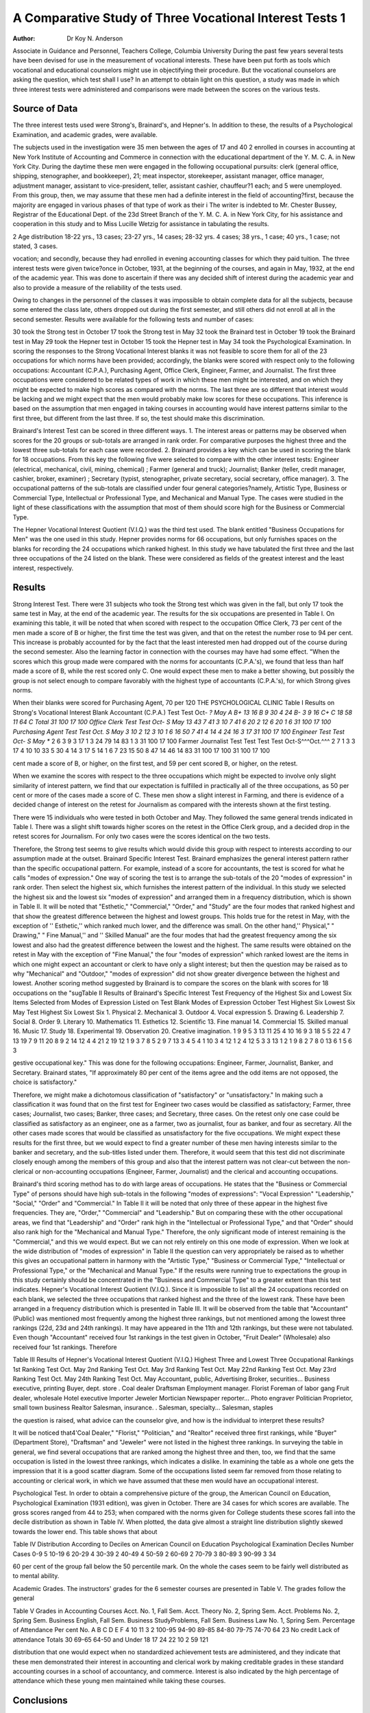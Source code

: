 A Comparative Study of Three Vocational Interest Tests 1
===========================================================

:Author:  Dr Koy N. Anderson
Associate in Guidance and Personnel, Teachers College, Columbia University
During the past few years several tests have been devised for
use in the measurement of vocational interests. These have been
put forth as tools which vocational and educational counselors
might use in objectifying their procedure. But the vocational
counselors are asking the question, which test shall I use? In an
attempt to obtain light on this question, a study was made in
which three interest tests were administered and comparisons were
made between the scores on the various tests.

Source of Data
---------------

The three interest tests used were Strong's, Brainard's, and
Hepner's. In addition to these, the results of a Psychological
Examination, and academic grades, were available.

The subjects used in the investigation were 35 men between the
ages of 17 and 40 2 enrolled in courses in accounting at New York
Institute of Accounting and Commerce in connection with the educational department of the Y. M. C. A. in New York City. During
the daytime these men were engaged in the following occupational
pursuits: clerk (general office, shipping, stenographer, and bookkeeper), 21; meat inspector, storekeeper, assistant manager, office
manager, adjustment manager, assistant to vice-president, teller, assistant cashier, chauffeur?1 each; and 5 were unemployed.
From this group, then, we may assume that these men had a
definite interest in the field of accounting?first, because the majority are engaged in various phases of that type of work as their
i The writer is indebted to Mr. Chester Bussey, Registrar of the Educational Dept. of the 23d Street Branch of the Y. M. C. A. in New York City,
for his assistance and cooperation in this study and to Miss Lucille Wetzig
for assistance in tabulating the results.

2 Age distribution 18-22 yrs., 13 cases; 23-27 yrs., 14 cases; 28-32 yrs.
4 cases; 38 yrs., 1 case; 40 yrs., 1 case; not stated, 3 cases.

vocation; and secondly, because they had enrolled in evening accounting classes for which they paid tuition.
The three interest tests were given twice?once in October, 1931,
at the beginning of the courses, and again in May, 1932, at the end
of the academic year. This was done to ascertain if there was any
decided shift of interest during the academic year and also to
provide a measure of the reliability of the tests used.

Owing to changes in the personnel of the classes it was impossible to obtain complete data for all the subjects, because some
entered the class late, others dropped out during the first semester,
and still others did not enroll at all in the second semester.
Results were available for the following tests and number of
cases:

30 took the Strong test in October
17 took the Strong test in May
32 took the Brainard test in October
19 took the Brainard test in May
29 took the Hepner test in October
15 took the Hepner test in May
34 took the Psychological Examination.
In scoring the responses to the Strong Vocational Interest
blanks it was not feasible to score them for all of the 23 occupations for which norms have been provided; accordingly, the blanks
were scored with respect only to the following occupations: Accountant (C.P.A.), Purchasing Agent, Office Clerk, Engineer,
Farmer, and Journalist. The first three occupations were considered to be related types of work in which these men might be
interested, and on which they might be expected to make high
scores as compared with the norms. The last three are so different
that interest would be lacking and we might expect that the men
would probably make low scores for these occupations. This inference is based on the assumption that men engaged in taking
courses in accounting would have interest patterns similar to the
first three, but different from the last three. If so, the test should
make this discrimination.

Brainard's Interest Test can be scored in three different ways.
1. The interest areas or patterns may be observed when scores for
the 20 groups or sub-totals are arranged in rank order. For comparative purposes the highest three and the lowest three sub-totals
for each case were recorded. 2. Brainard provides a key which
can be used in scoring the blank for 18 occupations. From this
key the following five were selected to compare with the other interest tests: Engineer (electrical, mechanical, civil, mining, chemical) ; Farmer (general and truck); Journalist; Banker (teller,
credit manager, cashier, broker, examiner) ; Secretary (typist,
stenographer, private secretary, social secretary, office manager).
3. The occupational patterns of the sub-totals are classified under
four general categories?namely, Artistic Type, Business or Commercial Type, Intellectual or Professional Type, and Mechanical
and Manual Type. The cases were studied in the light of these
classifications with the assumption that most of them should score
high for the Business or Commercial Type.

The Hepner Vocational Interest Quotient (V.I.Q.) was the
third test used. The blank entitled "Business Occupations for
Men" was the one used in this study. Hepner provides norms for
66 occupations, but only furnishes spaces on the blanks for recording the 24 occupations which ranked highest. In this study we
have tabulated the first three and the last three occupations of the
24 listed on the blank. These were considered as fields of the greatest interest and the least interest, respectively.

Results
-------

Strong Interest Test. There were 31 subjects who took the
Strong test which was given in the fall, but only 17 took the same
test in May, at the end of the academic year. The results for the
six occupations are presented in Table I. On examining this table,
it will be noted that when scored with respect to the occupation Office Clerk, 73 per cent of the men made a score of B or higher, the
first time the test was given, and that on the retest the number rose
to 94 per cent. This increase is probably accounted for by the
fact that the least interested men had dropped out of the course
during the second semester. Also the learning factor in connection with the courses may have had some effect.
"When the scores which this group made were compared with
the norms for accountants (C.P.A.'s), we found that less than half
made a score of B, while the rest scored only C. One would expect these men to make a better showing, but possibly the group
is not select enough to compare favorably with the highest type of
accountants (C.P.A.'s), for which Strong gives norms.

When their blanks were scored for Purchasing Agent, 70 per
120 THE PSYCHOLOGICAL CLINIC
Table I
Results on Strong's Vocational Interest Blank
Accountant (C.P.A.)
Test Test
Oct- *? May
A
B+ 13 16
B 9 30 4 24
B- 3 9 16
C+
C 18 58 11 64
C
Total 31 100 17 100
Office Clerk
Test Test
Oct- S May
13 43 7 41
3 10 7 41
6 20 2 12
6 20 1 6
31 100 17 100
Purchasing Agent
Test Test
Oct. S May
3 10 2 12
3 10 1 6
16 50 7 41
4 14 4 24
16 3 17
31 100 17 100
Engineer
Test Test
Oct- S May **
2 6
3 9 3 17
1 3
24 79 14 83
1 3
31 100 17 100
Farmer Journalist
Test Test Test Test
Oct-S^^^Oct.^^^
2 7
1 3 3 17 4 10
10 33 5 30 4 14 3 17
5 14 1 6 7 23
15 50 8 47 14 46 14 83
31 100 17 100 31 100 17 100

cent made a score of B, or higher, on the first test, and 59 per cent
scored B, or higher, on the retest.

When we examine the scores with respect to the three occupations which might be expected to involve only slight similarity of
interest pattern, we find that our expectation is fulfilled in practically all of the three occupations, as 50 per cent or more of the
cases made a score of C. These men show a slight interest in Farming, and there is evidence of a decided change of interest on the
retest for Journalism as compared with the interests shown at the
first testing.

There were 15 individuals who were tested in both October and
May. They followed the same general trends indicated in Table I.
There was a slight shift towards higher scores on the retest in the
Office Clerk group, and a decided drop in the retest scores for
Journalism. For only two cases were the scores identical on the
two tests.

Therefore, the Strong test seems to give results which would
divide this group with respect to interests according to our assumption made at the outset.
Brainard Specific Interest Test. Brainard emphasizes the general interest pattern rather than the specific occupational pattern.
For example, instead of a score for accountants, the test is scored
for what he calls "modes of expression." One way of scoring the
test is to arrange the sub-totals of the 20 "modes of expression"
in rank order. Then select the highest six, which furnishes the
interest pattern of the individual. In this study we selected the
highest six and the lowest six "modes of expression" and arranged
them in a frequency distribution, which is shown in Table II. It
will be noted that "Esthetic," "Commercial," "Order," and
"Study" are the four modes that ranked highest and that show
the greatest difference between the highest and lowest groups. This
holds true for the retest in May, with the exception of '' Esthetic,''
which ranked much lower, and the difference was small. On the
other hand,'' Physical," " Drawing," " Fine Manual,'' and '' Skilled
Manual" are the four modes that had the greatest frequency among
the six lowest and also had the greatest difference between the lowest and the highest. The same results were obtained on the retest
in May with the exception of "Fine Manual," the four "modes of
expression" which ranked lowest are the items in which one might
expect an accountant or clerk to have only a slight interest; but
then the question may be raised as to why "Mechanical" and
"Outdoor," "modes of expression" did not show greater divergence between the highest and lowest.
Another scoring method suggested by Brainard is to compare
the scores on the blank with scores for 18 occupations on the "sugTable II
Results of Brainard's Specific Interest Test
Frequency of the Highest Six and Lowest Six Items Selected from Modes of Expression
Listed on Test Blank
Modes of Expression
October Test
Highest
Six
Lowest
Six
May Test
Highest
Six
Lowest
Six
1. Physical
2. Mechanical
3. Outdoor
4. Vocal expression
5. Drawing
6. Leadership
7. Social
8. Order
9. Literary
10. Mathematics
11. Esthetics
12. Scientific
13. Fine manual
14. Commercial
15. Skilled manual
16. Music
17. Study
18. Experimental
19. Observation
20. Creative imagination.
1
9
9
5
3
13
11
25
4
10
16
9
3
18
5
5
22
4
7
13
19
7
9
11
20
8
9
2
14
12
4
4
21
2
19
12
1
9
3
7
8
5
2
9
7
13
3
4
5
4
1
10
3
4
12
1
2
4
12
5
3
3
13
1
2
1
9
8
2
7
8
0
13
6
1
5
6
3

gestive occupational key." This was done for the following occupations: Engineer, Farmer, Journalist, Banker, and Secretary.
Brainard states, "If approximately 80 per cent of the items agree
and the odd items are not opposed, the choice is satisfactory."

Therefore, we might make a dichotomous classification of "satisfactory" or "unsatisfactory." In making such a classification it was
found that on the first test for Engineer two cases would be classified as satisfactory; Farmer, three cases; Journalist, two cases;
Banker, three cases; and Secretary, three cases. On the retest
only one case could be classified as satisfactory as an engineer, one
as a farmer, two as journalist, four as banker, and four as secretary. All the other cases made scores that would be classified as
unsatisfactory for the five occupations. We might expect these
results for the first three, but we would expect to find a greater
number of these men having interests similar to the banker and
secretary, and the sub-titles listed under them. Therefore, it would
seem that this test did not discriminate closely enough among the
members of this group and also that the interest pattern was not
clear-cut between the non-clerical or non-accounting occupations
(Engineer, Farmer, Journalist) and the clerical and accounting
occupations.

Brainard's third scoring method has to do with large areas of
occupations. He states that the "Business or Commercial Type"
of persons should have high sub-totals in the following "modes
of expressions": "Vocal Expression" "Leadership," "Social,"
"Order" and "Commercial." In Table II it will be noted that
only three of these appear in the highest five frequencies. They
are, "Order," "Commercial" and "Leadership." But on comparing these with the other occupational areas, we find that "Leadership" and "Order" rank high in the "Intellectual or Professional Type," and that "Order" should also rank high for the
"Mechanical and Manual Type." Therefore, the only significant
mode of interest remaining is the "Commercial," and this we
would expect. But we can not rely entirely on this one mode of expression. When we look at the wide distribution of "modes of expression" in Table II the question can very appropriately be
raised as to whether this gives an occupational pattern in harmony
with the "Artistic Type," "Business or Commercial Type," "Intellectual or Professional Type," or the "Mechanical and Manual
Type." If the results were running true to expectations the group
in this study certainly should be concentrated in the "Business
and Commercial Type" to a greater extent than this test indicates.
Hepner's Vocational Interest Quotient (V.I.Q.). Since it is
impossible to list all the 24 occupations recorded on each blank,
we selected the three occupations that ranked highest and the three
of the lowest rank. These have been arranged in a frequency distribution which is presented in Table III.
It will be observed from the table that "Accountant" (Public)
was mentioned most frequently among the highest three rankings,
but not mentioned among the lowest three rankings (22d, 23d and
24th rankings). It may have appeared in the 11th and 12th rankings, but these were not tabulated. Even though "Accountant"
received four 1st rankings in the test given in October, "Fruit
Dealer" (Wholesale) also received four 1st rankings. Therefore

Table III
Results of Hepner's Vocational Interest Quotient (V.I.Q.)
Highest Three and Lowest Three Occupational Rankings
1st
Ranking
Test
Oct.
May
2nd
Ranking
Test
Oct.
May
3rd
Ranking
Test
Oct.
May
22nd
Ranking
Test
Oct.
May
23rd
Ranking
Test
Oct.
May
24th
Ranking
Test
Oct.
May
Accountant, public,
Advertising
Broker, securities...
Business executive,
printing
Buyer, dept. store .
Coal dealer
Draftsman
Employment manager.
Florist
Foreman of labor gang
Fruit dealer, wholesale
Hotel executive
Importer
Jeweler
Mortician
Newspaper reporter...
Photo engraver
Politician
Proprietor, small town
business
Realtor
Salesman, insurance. .
Salesman, specialty...
Salesman, staples

the question is raised, what advice can the counselor give, and how
is the individual to interpret these results?

It will be noticed that4'Coal Dealer," "Florist," "Politician,"
and "Realtor" received three first rankings, while "Buyer" (Department Store), "Draftsman" and "Jeweler" were not listed in
the highest three rankings. In surveying the table in general, we
find several occupations that are ranked among the highest three
and then, too, we find that the same occupation is listed in the lowest three rankings, which indicates a dislike. In examining the
table as a whole one gets the impression that it is a good scatter diagram. Some of the occupations listed seem far removed from those
relating to accounting or clerical work, in which we have assumed
that these men would have an occupational interest.

Psychological Test. In order to obtain a comprehensive picture
of the group, the American Council on Education, Psychological
Examination (1931 edition), was given in October. There are 34
cases for which scores are available. The gross scores ranged from
44 to 253; when compared with the norms given for College students these scores fall into the decile distribution as shown in Table
IV. When plotted, the data give almost a straight line distribution
slightly skewed towards the lower end. This table shows that about

Table IV
Distribution According to Deciles on American Council on Education
Psychological Examination
Deciles Number Cases
0-9   5
10-19  6
20-29  4
30-39  2
40-49  4
50-59  2
60-69  2
70-79  3
80-89  3
90-99  3
34

60 per cent of the group fall below the 50 percentile mark. On the
whole the cases seem to be fairly well distributed as to mental
ability.

Academic Grades. The instructors' grades for the 6 semester
courses are presented in Table V. The grades follow the general

Table V
Grades in Accounting Courses
Acct.
No. 1,
Fall
Sem.
Acct.
Theory
No. 2,
Spring
Sem.
Acct.
Problems
No. 2,
Spring
Sem.
Business
English,
Fall
Sem.
Business
StudyProblems,
Fall
Sem.
Business
Law
No. 1,
Spring
Sem.
Percentage
of
Attendance
Per cent
No.
A
B
C
D
E
F
4
10
11
3
2
100-95
94-90
89-85
84-80
79-75
74-70
64
23
No credit
Lack of attendance
Totals 30
69-65
64-50
and Under
18
17
24
22
10
2
59
121

distribution that one would expect when no standardized achievement tests are administered, and they indicate that these men
demonstrated their interest in accounting and clerical work by
making creditable grades in these standard accounting courses in a
school of accountancy, and commerce. Interest is also indicated
by the high percentage of attendance which these young men
maintained while taking these courses.

Conclusions
------------

It would seem that these subjects constituted a group of young
men who had a real interest in accounting and clerical work because they were employed in that type of work, were willing to
pay tuition and attend class at night; they also represented a good
cross section of mental ability.

Therefore we might assume that if these interest tests measure
what they are purported to measure they should at least reveal
that these men have a strong interest in accounting and clerical
work, also possibly reveal that they had weak interests in other
occupational fields such as those selected?Engineering, Farming
and Journalism.

Of the three tests Strong's Interest blank fulfilled the requirements best, as the men made high scores when the blank was
scored for the clerical occupations, but not quite so high when
scored for accountants. Low scores were made, also, on the following occupational norms: Engineer, Farmer and Journalist. It
was also found that on the retest it gave evidence of measuring the
same thing consistently or as technically stated had fairly good
reliability because practically the same results were secured. The
only exception to this was when the blanks on the retest were
scored for the journalist.

Brainard's test seemed to be the next best as evidenced from the
scores which these men made on the test. But the results were not
as clear-cut as in the case of Strong's test. Yery few of the men
made scores which Brainard classified as "satisfactory." As for
the interpretation of the modes of expression, considerable leeway is
left to the test administrator and this will vary with individuals.
In general there seemed to be a fair degree of consistency between
the first test and the retest.

Hepner's test makes the poorest showing of the three tests.
While there was some evidence that the group made a good score
when compared with the norms for accountants, the difference
between this occupation and others was not clear cut. There was
practically no consistency between the scores made on the retest
when compared with the first test.

In comparing these three tests some difficulties were encountered
because of the make-up of the test blanks and it was hard to get
strictly comparable occupational groups. Then, too, the scoring
devices did not lend themselves to the same quantitative treatment,
but nevertheless each blank is purported to give a measure of occupational interests regardless of scoring techniques, and this was
our primary interest.

Although the number of cases in this study are too few to give
us an adequate measure of the reliability of the three tests, we do
find that Strong's test gives the best indication of reliability,
Brainard's gives some evidence of reliability and Hepner's, very
little. Consequently it leads the writer to question whether or not
the last two tests measure interests consistently, but only further
research with a greater number of cases can give a definite answer
to this question. Strong publishes in his manual figures on the reliability of his test, but neither Brainard nor Hepner provides
us with this information in his manual.

Another weakness of the tests is the number of cases on which
the tests have been standardized. Strong shows that his blank has
been standardized on groups containing from 60 to 337 cases. Hepner states that his results are based on 25 or more cases, but gives no
figures for the specific 66 occupations, and Brainard does not give
any figures in his manual as to the number of cases for his
occupational groups. To the writer it would seem that both the
Hepner and Brainard tests need to be standardized on more cases
before we can accept their results as approaching an adequate
sampling.

Therefore, in answer to the question asked by the vocational
counsellor, which test shall I use?, it would seem from the results
of this limited study, the tests would rank in the following order:
Strong, first?Brainard, second?and Hepner, third.

In conclusion it is recommended that this same technique be
carried out with other groups and with a larger number of cases
known to have a rather high degree of interest in certain occupations in order to check these interest tests to see if they are measuring what they purport to measure.
